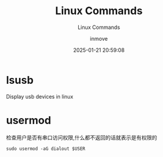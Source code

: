 #+TITLE: Linux Commands
#+DATE: 2025-01-21 20:59:08
#+DISPLAY: t
#+STARTUP: indent
#+OPTIONS: toc:10
#+AUTHOR: inmove
#+SUBTITLE: Linux Commands
#+KEYWORDS: Linux
#+CATEGORIES: Linux

* lsusb
Display usb devices in linux

* usermod
检查用户是否有串口访问权限,什么都不返回的话就表示是有权限的
#+begin_src shell
  sudo usermod -aG dialout $USER
#+end_src
